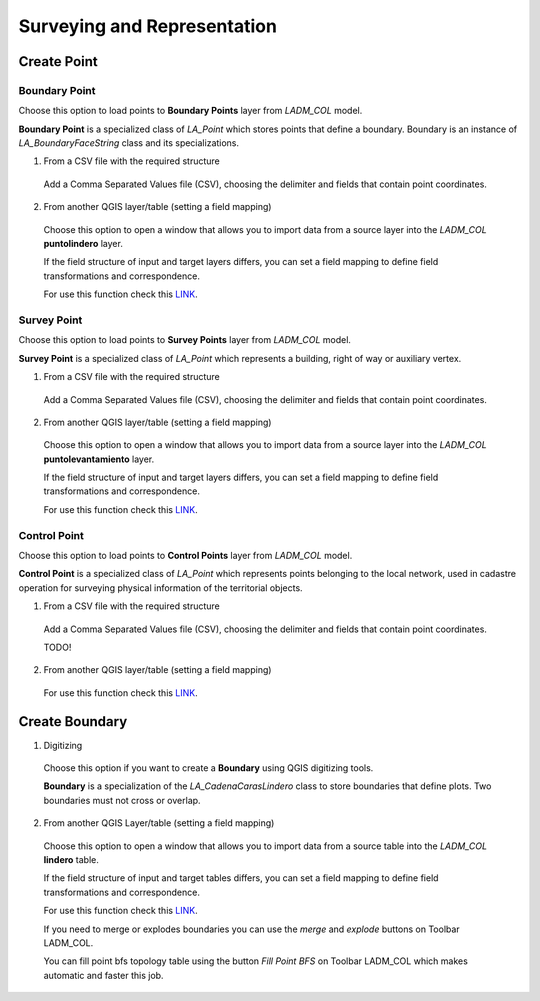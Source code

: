 Surveying and Representation
*****************************

Create Point
=============

Boundary Point
--------------

Choose this option to load points to **Boundary Points** layer from *LADM_COL*
model.

**Boundary Point** is a specialized class of *LA_Point* which stores points that
define a boundary. Boundary is an instance of *LA_BoundaryFaceString* class and
its specializations.

1. From a CSV file with the required structure

  Add a Comma Separated Values file (CSV), choosing the delimiter and fields that
  contain point coordinates.

  .. image:: ../static/_CREAR_PUNTO_LINDERO_.gif
     :height: 500
     :width: 800
     :alt: Create Boundary Point

2. From another QGIS layer/table (setting a field mapping)

  Choose this option to open a window that allows you to import data from a source
  layer into the *LADM_COL* **puntolindero** layer.

  If the field structure of input and target layers differs, you can set a field
  mapping to define field transformations and correspondence.

  For use this function check this `LINK <../mapping_fields.html>`_.

Survey Point
------------

Choose this option to load points to **Survey Points** layer from *LADM_COL*
model.

**Survey Point** is a specialized class of *LA_Point* which represents a
building, right of way or auxiliary vertex.

1. From a CSV file with the required structure

  Add a Comma Separated Values file (CSV), choosing the delimiter and fields that
  contain point coordinates.

  .. image:: ../static/_CREAR_PUNTO_LINDERO_.gif
     :height: 500
     :width: 800
     :alt: Create Boundary Point

2. From another QGIS layer/table (setting a field mapping)

  Choose this option to open a window that allows you to import data from a source
  layer into the *LADM_COL* **puntolevantamiento** layer.

  If the field structure of input and target layers differs, you can set a field
  mapping to define field transformations and correspondence.

  For use this function check this `LINK <../mapping_fields.html>`_.

Control Point
-------------

Choose this option to load points to **Control Points** layer from *LADM_COL*
model.

**Control Point** is a specialized class of *LA_Point* which represents points
belonging to the local network, used in cadastre operation for surveying
physical information of the territorial objects.

1. From a CSV file with the required structure

  Add a Comma Separated Values file (CSV), choosing the delimiter and fields that
  contain point coordinates.

  TODO!

2. From another QGIS layer/table (setting a field mapping)

  For use this function check this `LINK <../mapping_fields.html>`_.

Create Boundary
================

1. Digitizing

  Choose this option if you want to create a **Boundary** using QGIS digitizing
  tools.

  **Boundary** is a specialization of the *LA_CadenaCarasLindero* class to store
  boundaries that define plots. Two boundaries must not cross or overlap.

  .. image:: ../static/_CREAR_LINDERO.gif
     :height: 500
     :width: 800
     :alt: Create Boundary Point

2. From another QGIS Layer/table (setting a field mapping)

  Choose this option to open a window that allows you to import data from a source
  table into the *LADM_COL* **lindero** table.

  If the field structure of input and target tables differs, you can set a field
  mapping to define field transformations and correspondence.

  For use this function check this `LINK <../mapping_fields.html>`_.

  If you need to merge or explodes boundaries you can use the *merge* and *explode*
  buttons on Toolbar LADM_COL.

  .. image:: ../static/_UNIR_PARTIR_LINDERO.gif
     :height: 500
     :width: 800
     :alt: Create Boundary Point

  You can fill point bfs topology table using the button *Fill Point BFS* on
  Toolbar LADM_COL which makes automatic and faster this job.

  .. image:: ../static/_LLENAR_TOPOLOGIAS.gif
     :height: 500
     :width: 800
     :alt: Create Boundary Point
